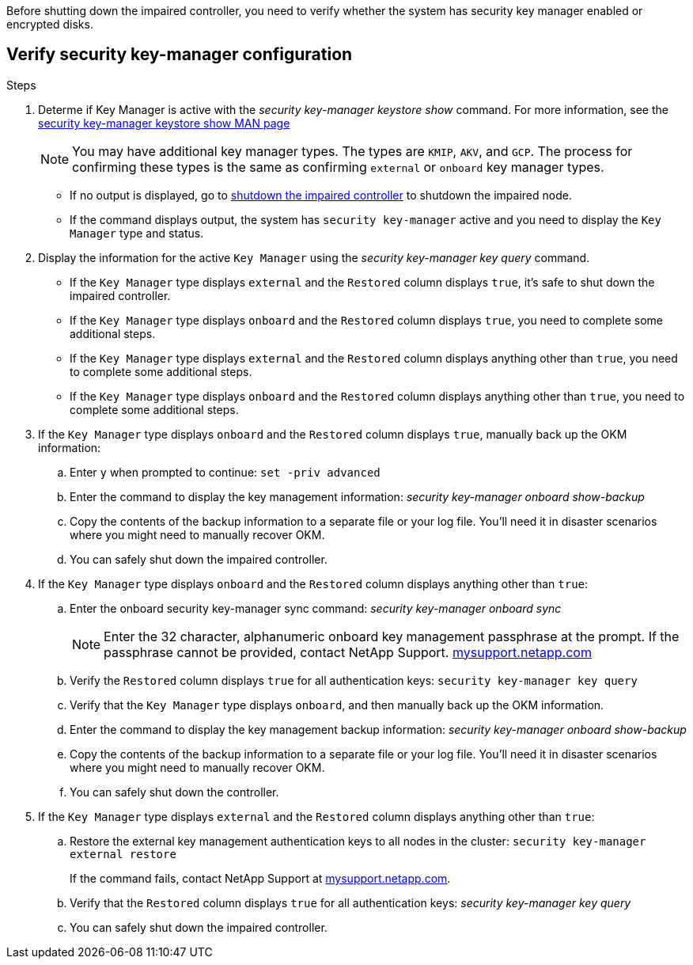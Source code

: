 Before shutting down the impaired controller, you need to verify whether the system has security key manager enabled or encrypted disks.

== Verify security key-manager configuration

.Steps

. Determe if Key Manager is active with the _security key-manager keystore show_ command. For more information, see the https://docs.netapp.com/us-en/ontap-cli/security-key-manager-keystore-show.html[security key-manager keystore show MAN page^]

+
NOTE: You may have additional key manager types.  The types are `KMIP`, `AKV`, and `GCP`. The process for confirming these types is the same as confirming `external` or `onboard` key manager types.

+
** If no output is displayed, go to link:bootmedia-shutdown.html[shutdown the impaired controller] to shutdown the impaired node.

** If the command displays output, the system has `security key-manager` active and you need to display the `Key Manager` type and status.

. Display the information for the active `Key Manager` using the _security key-manager key query_ command.

 ** If the `Key Manager` type displays `external` and the `Restored` column displays `true`, it's safe to shut down the impaired controller.
 ** If the `Key Manager` type displays `onboard` and the `Restored` column displays `true`, you need to complete some additional steps.
 ** If the `Key Manager` type displays `external` and the `Restored` column displays anything other than `true`, you need to complete some additional steps.
 ** If the `Key Manager` type displays `onboard` and the `Restored` column displays anything other than `true`, you need to complete some additional steps.


. If the `Key Manager` type displays `onboard` and the `Restored` column displays `true`, manually back up the OKM information:
 .. Enter `y` when prompted to continue: `set -priv advanced`
 .. Enter the command to display the key management information: _security key-manager onboard show-backup_
 .. Copy the contents of the backup information to a separate file or your log file. You'll need it in disaster scenarios where you might need to manually recover OKM.
 
 .. You can safely shut down the impaired controller.

 . If the `Key Manager` type displays `onboard` and the `Restored` column displays anything other than `true`:
 .. Enter the onboard security key-manager sync command: _security key-manager onboard sync_
+
NOTE: Enter the 32 character, alphanumeric onboard key management passphrase at the prompt. If the passphrase cannot be provided, contact NetApp Support. http://mysupport.netapp.com/[mysupport.netapp.com^]

 .. Verify the `Restored` column displays `true` for all authentication keys: `security key-manager key query`
 .. Verify that the `Key Manager` type displays `onboard`, and then manually back up the OKM information.
  .. Enter the command to display the key management backup information: _security key-manager onboard show-backup_
 .. Copy the contents of the backup information to a separate file or your log file. You'll need it in disaster scenarios where you might need to manually recover OKM.
 .. You can safely shut down the controller.

. If the `Key Manager` type displays `external` and the `Restored` column displays anything other than `true`:
 .. Restore the external key management authentication keys to all nodes in the cluster: `security key-manager external restore`
+
If the command fails, contact NetApp Support at http://mysupport.netapp.com/[mysupport.netapp.com^].

 .. Verify that the `Restored` column displays `true` for all authentication keys: _security key-manager key query_
 .. You can safely shut down the impaired controller.
